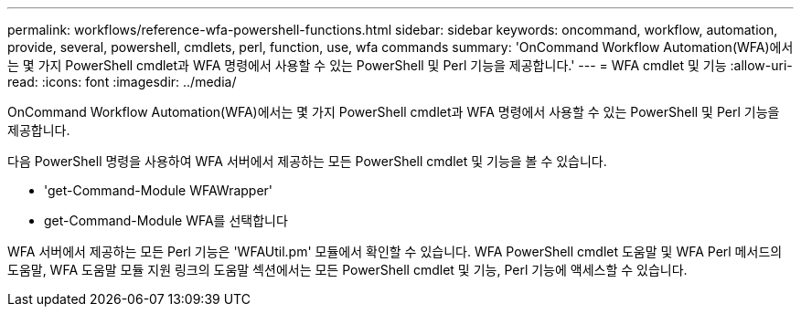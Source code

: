---
permalink: workflows/reference-wfa-powershell-functions.html 
sidebar: sidebar 
keywords: oncommand, workflow, automation, provide, several, powershell, cmdlets, perl, function, use, wfa commands 
summary: 'OnCommand Workflow Automation(WFA)에서는 몇 가지 PowerShell cmdlet과 WFA 명령에서 사용할 수 있는 PowerShell 및 Perl 기능을 제공합니다.' 
---
= WFA cmdlet 및 기능
:allow-uri-read: 
:icons: font
:imagesdir: ../media/


[role="lead"]
OnCommand Workflow Automation(WFA)에서는 몇 가지 PowerShell cmdlet과 WFA 명령에서 사용할 수 있는 PowerShell 및 Perl 기능을 제공합니다.

다음 PowerShell 명령을 사용하여 WFA 서버에서 제공하는 모든 PowerShell cmdlet 및 기능을 볼 수 있습니다.

* 'get-Command-Module WFAWrapper'
* get-Command-Module WFA를 선택합니다


WFA 서버에서 제공하는 모든 Perl 기능은 'WFAUtil.pm' 모듈에서 확인할 수 있습니다. WFA PowerShell cmdlet 도움말 및 WFA Perl 메서드의 도움말, WFA 도움말 모듈 지원 링크의 도움말 섹션에서는 모든 PowerShell cmdlet 및 기능, Perl 기능에 액세스할 수 있습니다.
